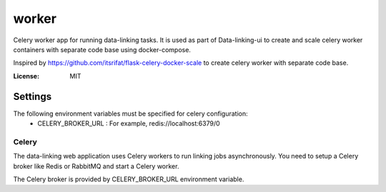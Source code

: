 worker
===============

Celery worker app for running data-linking tasks. It is used as part of Data-linking-ui to create and scale celery
worker containers with separate code base using docker-compose.

Inspired by https://github.com/itsrifat/flask-celery-docker-scale to create celery worker with separate code base.

:License: MIT


Settings
--------

The following environment variables must be specified for celery configuration:
    - CELERY_BROKER_URL : For example, redis://localhost:6379/0


Celery
^^^^^^

The data-linking web application uses Celery workers to run linking jobs asynchronously.
You need to setup a Celery broker like Redis or
RabbitMQ and start a Celery worker.

The Celery broker is provided by CELERY_BROKER_URL environment variable.


